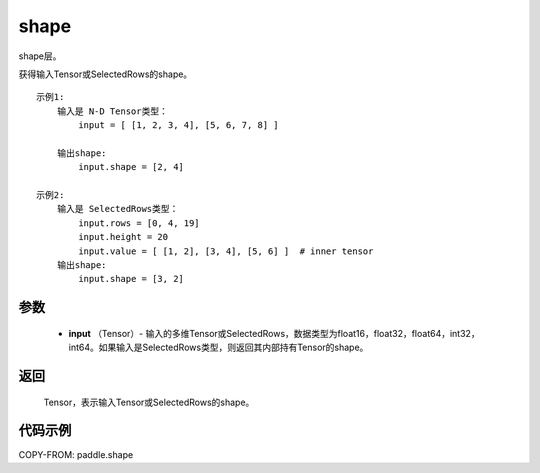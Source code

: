 .. _cn_api_fluid_layers_shape:

shape
-------------------------------

.. py:function:: paddle.shape(input)




shape层。

获得输入Tensor或SelectedRows的shape。

::

    示例1:
        输入是 N-D Tensor类型：
            input = [ [1, 2, 3, 4], [5, 6, 7, 8] ]

        输出shape:
            input.shape = [2, 4]

    示例2:
        输入是 SelectedRows类型：
            input.rows = [0, 4, 19]
            input.height = 20
            input.value = [ [1, 2], [3, 4], [5, 6] ]  # inner tensor
        输出shape:
            input.shape = [3, 2]

参数
::::::::::::

        - **input** （Tensor）-  输入的多维Tensor或SelectedRows，数据类型为float16，float32，float64，int32，int64。如果输入是SelectedRows类型，则返回其内部持有Tensor的shape。


返回
::::::::::::
 Tensor，表示输入Tensor或SelectedRows的shape。


代码示例
::::::::::::

COPY-FROM: paddle.shape
